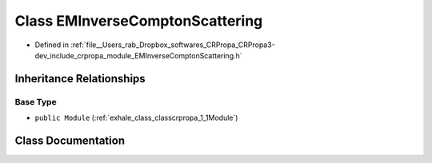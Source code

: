 .. _exhale_class_classcrpropa_1_1EMInverseComptonScattering:

Class EMInverseComptonScattering
================================

- Defined in :ref:`file__Users_rab_Dropbox_softwares_CRPropa_CRPropa3-dev_include_crpropa_module_EMInverseComptonScattering.h`


Inheritance Relationships
-------------------------

Base Type
*********

- ``public Module`` (:ref:`exhale_class_classcrpropa_1_1Module`)


Class Documentation
-------------------


.. doxygenclass:: crpropa::EMInverseComptonScattering
   :members:
   :protected-members:
   :undoc-members:
